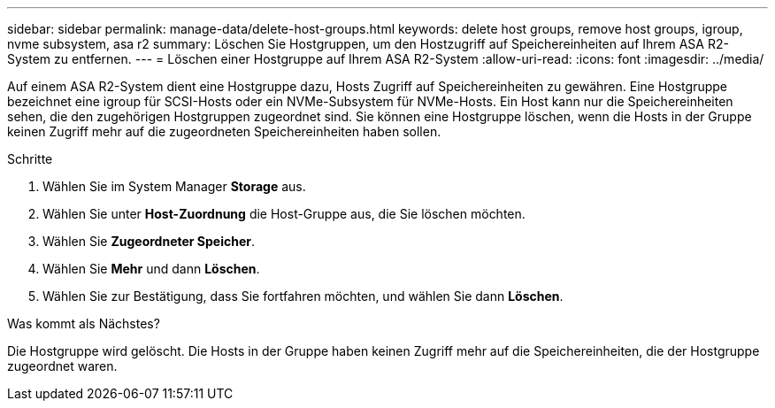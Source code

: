 ---
sidebar: sidebar 
permalink: manage-data/delete-host-groups.html 
keywords: delete host groups, remove host groups, igroup, nvme subsystem, asa r2 
summary: Löschen Sie Hostgruppen, um den Hostzugriff auf Speichereinheiten auf Ihrem ASA R2-System zu entfernen. 
---
= Löschen einer Hostgruppe auf Ihrem ASA R2-System
:allow-uri-read: 
:icons: font
:imagesdir: ../media/


[role="lead"]
Auf einem ASA R2-System dient eine Hostgruppe dazu, Hosts Zugriff auf Speichereinheiten zu gewähren. Eine Hostgruppe bezeichnet eine igroup für SCSI-Hosts oder ein NVMe-Subsystem für NVMe-Hosts. Ein Host kann nur die Speichereinheiten sehen, die den zugehörigen Hostgruppen zugeordnet sind. Sie können eine Hostgruppe löschen, wenn die Hosts in der Gruppe keinen Zugriff mehr auf die zugeordneten Speichereinheiten haben sollen.

.Schritte
. Wählen Sie im System Manager *Storage* aus.
. Wählen Sie unter *Host-Zuordnung* die Host-Gruppe aus, die Sie löschen möchten.
. Wählen Sie *Zugeordneter Speicher*.
. Wählen Sie *Mehr* und dann *Löschen*.
. Wählen Sie zur Bestätigung, dass Sie fortfahren möchten, und wählen Sie dann *Löschen*.


.Was kommt als Nächstes?
Die Hostgruppe wird gelöscht. Die Hosts in der Gruppe haben keinen Zugriff mehr auf die Speichereinheiten, die der Hostgruppe zugeordnet waren.
